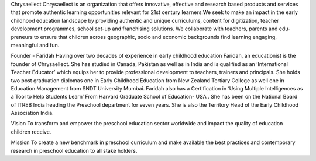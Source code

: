 Chrysaellect
Chrysaellect is an organization that offers innovative, effective and research based products and services that promote authentic learning opportunities relevant for 21st century learners.We seek to make an impact in the early childhood education landscape by providing authentic and unique curriculums, content for digitization, teacher development programmes, school set-up and franchising solutions. We collaborate with teachers, parents and edu-preneurs to ensure that children across geographic, socio and economic backgrounds find learning engaging, meaningful and fun.

Founder - Faridah
Having over two decades of experience in early childhood education Faridah, an educationist is the founder of Chrysaellect. She has studied in Canada, Pakistan as well as in India and is qualified as an ‘International Teacher Educator’ which equips her to provide professional development to teachers, trainers and principals. She holds two post graduation diplomas one in Early Childhood Education from New Zealand Tertiary College as well one in Education Management from SNDT University Mumbai. Faridah also has a Certification in ‘Using Multiple Intelligences as a Tool to Help Students Learn’ From Harvard Graduate School of Education- USA . She has been on the National Board of ITREB India heading the Preschool department for seven years. She is also the Territory Head of the Early Childhood Association India.

Vision
To transform and empower the preschool education sector worldwide and impact the quality of education children receive.

Mission
To create a new benchmark in preschool curriculum and make available the best practices and contemporary research in preschool education to all stake holders.